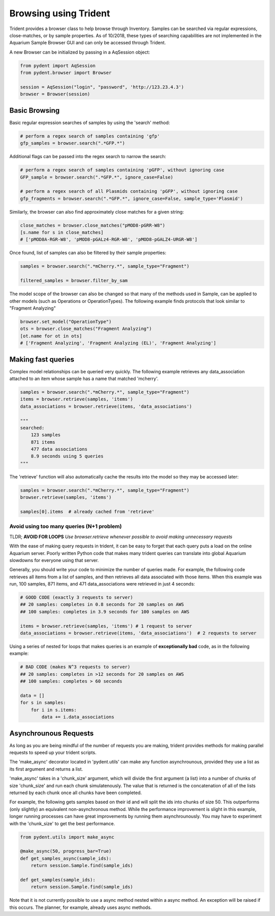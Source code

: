 Browsing using Trident
======================

Trident provides a browser class to help browse through Inventory.
Samples can be searched via regular expressions, close-matches, or by sample properties.
As of 10/2018, these types of searching capabilities are not implemented in the
Aquarium Sample Browser GUI and can only be accessed through Trident.

A new Browser can be initialized by passing in a AqSession object:

.. code-block::

    from pydent import AqSession
    from pydent.browser import Browser

    session = AqSession("login", "password", 'http://123.23.4.3')
    browser = Browser(session)

Basic Browsing
--------------

Basic regular expression searches of samples by using the 'search' method:

.. code-block::

    # perform a regex search of samples containing 'gfp'
    gfp_samples = browser.search(".*GFP.*")

Additional flags can be passed into the regex search to narrow the search:

.. code-block::

    # perform a regex search of samples containing 'pGFP', without ignoring case
    GFP_sample = browser.search(".*GFP.*", ignore_case=False)

    # perform a regex search of all Plasmids containing 'pGFP', without ignoring case
    gfp_fragments = browser.search(".*GFP.*", ignore_case=False, sample_type='Plasmid')

Similarly, the browser can also find approximately close matches for a given string:

.. code-block::

    close_matches = browser.close_matches("pMOD8-pGRR-W8")
    [s.name for s in close_matches]
    # ['pMOD8A-RGR-W8', 'pMOD8-pGALz4-RGR-W8', 'pMOD8-pGALZ4-URGR-W8']

Once found, list of samples can also be filtered by their sample properties:

.. code::

    samples = browser.search(".*mCherry.*", sample_type="Fragment")

    filtered_samples = browser.filter_by_sam

The model scope of the browser can also be changed so that many of the methods
used in Sample, can be applied to other models (such as Operations or OperationTypes).
The following example finds protocols that look similar to "Fragment Analyzing"

.. code::

    browser.set_model("OperationType")
    ots = browser.close_matches("Fragment Analyzing")
    [ot.name for ot in ots]
    # ['Fragment Analyzing', 'Fragment Analyzing (EL)', 'Fragment Analyzing']


Making fast queries
-------------------

Complex model relationships can be queried very quickly. The following example retrieves
any data_association attached to an item whose sample has a name that matched 'mcherry'.

.. code-block::

    samples = browser.search(".*mCherry.*", sample_type="Fragment")
    items = browser.retrieve(samples, 'items')
    data_associations = browser.retrieve(items, 'data_associations')

    """
    searched:
        123 samples
        871 items
        477 data associations
        8.9 seconds using 5 queries
    """

The 'retrieve' function will also automatically cache the results into the model so
they may be accessed later:

.. code-block::

    samples = browser.search(".*mCherry.*", sample_type="Fragment")
    browser.retrieve(samples, 'items')

    samples[0].items  # already cached from 'retrieve'

Avoid using too many queries (N+1 problem)
~~~~~~~~~~~~~~~~~~~~~~~~~~~~~~~~~~~~~~~~~~

TLDR; **AVOID FOR LOOPS** *Use browser.retrieve whenever possible to
avoid making unnecessary requests*

With the ease of making query requests in trident, it can be
easy to forget that each query puts a load on the online Aquarium server.
Poorly written Python code that makes many trident queries can translate into global
Aquarium slowdowns for everyone using that server.

Generally, you should write your code to minimize the number of queries made. For example,
the following code retrieves all items from a list of samples, and then retrieves all data
associated with those items. When this example was run, 100 samples, 871 items, and 471 data_associations
were retrieved in just 4 seconds:

.. code-block::

    # GOOD CODE (exactly 3 requests to server)
    ## 20 samples: completes in 0.8 seconds for 20 samples on AWS
    ## 100 samples: completes in 3.9 seconds for 100 samples on AWS

    items = browser.retrieve(samples, 'items') # 1 request to server
    data_associations = browser.retrieve(items, 'data_associations')  # 2 requests to server

Using a series of nested for loops that makes queries is an example of **exceptionally bad** code,
as in the following example:

.. code-block::

    # BAD CODE (makes N^3 requests to server)
    ## 20 samples: completes in >12 seconds for 20 samples on AWS
    ## 100 samples: completes > 60 seconds

    data = []
    for s in samples:
        for i in s.items:
            data += i.data_associations

Asynchrounous Requests
----------------------

As long as you are being mindful of the number of requests you are making,
trident provides methods for making parallel requests to speed up
your trident scripts.

The 'make_async' decorator located in 'pydent.utils' can make any function
asynchrounous, provided they use a list as its first argument and returns
a list.

'make_async' takes in a 'chunk_size' argument, which will divide the first argument
(a list) into a number of chunks of size 'chunk_size' and run
each chunk simulatenously. The value that is returned is the concatenation of all of
the lists returned by each chunk once all chunks have been completed.

For example, the following gets samples based on their id and will split the ids
into chunks of size 50. This outperforms (only slightly) an equivalent
non-asynchronous method. While the performance improvement is slight in this example,
longer running processes can have great improvements by running them asynchrounously.
You may have to experiment with the 'chunk_size' to get the best performance.

.. code-block::

    from pydent.utils import make_async

    @make_async(50, progress_bar=True)
    def get_samples_async(sample_ids):
        return session.Sample.find(sample_ids)

    def get_samples(sample_ids):
        return session.Sample.find(sample_ids)

Note that it is not currently possible to use a async method nested within a async method.
An exception will be raised if this occurs. The planner, for example, already uses async methods.